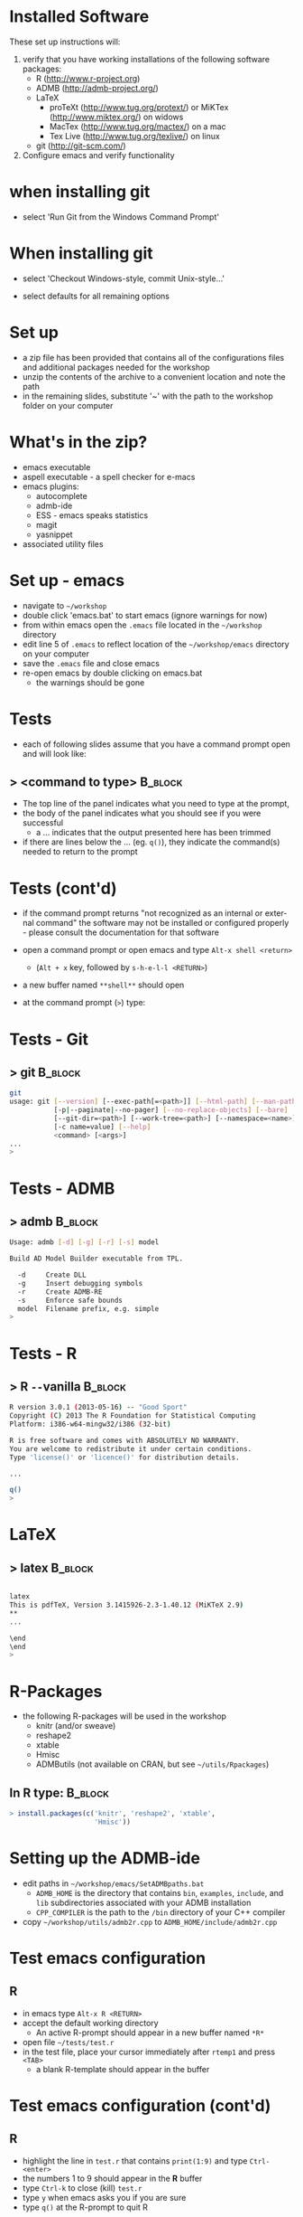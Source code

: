 #+BEAMER_HEADER_EXTRA: \title[QFC Reproducible Research Workshop]{QFC Reproducible Research Workshop - Software Setup}
#+MACRO: BEAMERINSTITUTE Ontario Ministry of Natural Resources, Upper Great Lakes Management Unit.
#+DATE: December 11-12, 2013.
#+DESCRIPTION: 
#+KEYWORDS: 
#+LANGUAGE:  en
#+OPTIONS:   H:3 num:t toc:nil \n:nil @:t ::t |:t ^:t -:t f:t *:t <:t
#+OPTIONS:   TeX:t LaTeX:t skip:nil d:nil todo:t pri:nil tags:not-in-toc
#+INFOJS_OPT: view:nil toc:nil ltoc:t mouse:underline buttons:0 path:http://orgmode.org/org-info.js
#+EXPORT_SELECT_TAGS: export
#+EXPORT_EXCLUDE_TAGS: noexport
#+LINK_UP:   
#+LINK_HOME: 
#+XSLT: 
#+startup: beamer
#+LaTeX_CLASS: beamer
#+LaTeX_CLASS_OPTIONS: [bigger]

#+latex_header: \mode<beamer>{\usetheme{Boadilla}\usecolortheme[RGB={40,100,30}]{structure}}
#+latex_header: %\usebackgroundtemplate{\includegraphics[width=\paperwidth]{MNRgreen}}
#+latex_header: \setbeamersize{text margin left=10mm} 
#+latex_header: %\setbeamertemplate{frametitle}{ \vskip20mm \insertframetitle }
#+latex_header: \setbeamertemplate{blocks}[rounded][shadow=true] 

#+latex_header: \graphicspath{{figures/}}


#+BEAMER_FRAME_LEVEL: 1

* Installed Software  
These set up instructions will:
1. verify that you have working installations of the following software packages:
   - R  ([[http://www.r-project.org]])
   - ADMB  ([[http://admb-project.org/]])  
   - LaTeX
     - proTeXt ([[http://www.tug.org/protext/]]) or MiKTex ([[http://www.miktex.org/]]) on widows
     - MacTex ([[http://www.tug.org/mactex/]]) on a mac 
     - Tex Live ([[http://www.tug.org/texlive/]]) on linux
   - git ([[http://git-scm.com/]])
2. Configure emacs and verify functionality

* when installing git
- select 'Run Git from the Windows Command
  Prompt'
#+LATEX: \begin{center}
#+latex:\includegraphics[width=0.7\textwidth]{gitsetup1}
#+LATEX: \end{center}

* When installing git
- select 'Checkout Windows-style, commit Unix-style...'
#+LATEX: \begin{center}
#+latex:\includegraphics[width=0.7\textwidth]{gitsetup2}
#+LATEX: \end{center}
- select defaults for all remaining options
             

* Set up
- a zip file has been provided that contains all of the
  configurations files and additional packages needed for the workshop
- unzip the contents of the archive to a convenient location and note
  the path
- in the remaining slides, substitute '~' with the path to the
  workshop folder on your computer

* What's in the zip?
- emacs executable
- aspell executable - a spell checker for e-macs
- emacs plugins:
  + autocomplete
  + admb-ide
  + ESS - emacs speaks statistics
  + magit 
  + yasnippet
- associated utility files

* Set up - emacs
- navigate to =~/workshop=
- double click 'emacs.bat' to start emacs (ignore warnings for now)
- from within emacs open the ~.emacs~ file located in the =~/workshop= directory
- edit line 5 of ~.emacs~ to reflect location of the
  =~/workshop/emacs= directory on your computer
- save the ~.emacs~ file and close emacs
- re-open emacs by double clicking on emacs.bat 
  + the warnings should be gone

* Tests
- each of following slides assume that you have a command prompt
  open and will look like: 

** > <command to type>                                              :B_block:
   :PROPERTIES:
   :BEAMER_env: block
   :END:

  + The top line of the panel indicates what you need to type at the prompt, 
  + the body of the panel indicates what you should see if you were
    successful 
    + a ... indicates that the output presented here has been trimmed
  + if there are lines below the ... (eg. ~q()~), they indicate the
    command(s) needed to return to the prompt

* Tests (cont'd)

- if the command prompt returns "not recognized as an internal or
  external command" the software may not be installed or configured
  properly - please consult the documentation for that software

- open a command prompt or open emacs and type ~Alt-x shell <return>~
  + (~Alt + x~ key, followed by ~s-h-e-l-l <RETURN>~)
- a new buffer named ~**shell**~ should open
- at the command prompt (~>~) type:
  
* Tests - Git
** > git							    :B_block:
    :PROPERTIES:
    :BEAMER_env: block
    :END:

#+begin_src sh
git
usage: git [--version] [--exec-path[=<path>]] [--html-path] [--man-path] [--info-path]
           [-p|--paginate|--no-pager] [--no-replace-objects] [--bare]
           [--git-dir=<path>] [--work-tree=<path>] [--namespace=<name>]
           [-c name=value] [--help]
           <command> [<args>]
...
>
#+end_src


* Tests -  ADMB
** > admb							    :B_block:

    :PROPERTIES:
    :BEAMER_env: block
    :END:

#+begin_src sh
Usage: admb [-d] [-g] [-r] [-s] model

Build AD Model Builder executable from TPL.

  -d     Create DLL
  -g     Insert debugging symbols
  -r     Create ADMB-RE
  -s     Enforce safe bounds
  model  Filename prefix, e.g. simple
>
#+end_src


* Tests - R
** > R \texttt{-{}-}vanilla 					    :B_block:
    :PROPERTIES:
    :BEAMER_env: block
    :END:

#+begin_src sh
R version 3.0.1 (2013-05-16) -- "Good Sport"
Copyright (C) 2013 The R Foundation for Statistical Computing
Platform: i386-w64-mingw32/i386 (32-bit)

R is free software and comes with ABSOLUTELY NO WARRANTY.
You are welcome to redistribute it under certain conditions.
Type 'license()' or 'licence()' for distribution details.

...

q()
>
#+end_src

   

* LaTeX
** > latex							    :B_block:
    :PROPERTIES:
    :BEAMER_env: block
    :END:

#+begin_src sh

latex
This is pdfTeX, Version 3.1415926-2.3-1.40.12 (MiKTeX 2.9)
**
...

\end
\end
>
#+end_src


   
* R-Packages
  
- the following R-packages will be used in the workshop
  + knitr (and/or sweave)
  + reshape2
  + xtable
  + Hmisc
  + ADMButils (not available on CRAN, but see =~/utils/Rpackages=)
    
** In R type:                                                       :B_block:
    :PROPERTIES:
    :BEAMER_env: block
    :END:
#+begin_src R
> install.packages(c('knitr', 'reshape2', 'xtable', 
                     'Hmisc'))
#+end_src
                     

* Setting up the ADMB-ide

- edit paths in =~/workshop/emacs/SetADMBpaths.bat= 
  + ~ADMB_HOME~ is the directory that contains
    ~bin~, ~examples~, ~include~, and ~lib~ subdirectories associated
    with your ADMB installation
  + ~CPP_COMPILER~ is the path to the ~/bin~ directory of your C++ compiler  

- copy  =~/workshop/utils/admb2r.cpp= to ~ADMB_HOME/include/admb2r.cpp~


* Test emacs configuration
** R
- in emacs type ~Alt-x R <RETURN>~
- accept the default working directory
  + An active R-prompt should appear in a new buffer named ~*R*~
- open file =~/tests/test.r=
- in the test file, place your cursor immediately after ~rtemp1~ and
  press ~<TAB>~
  + a blank R-template should appear in the buffer

* Test emacs configuration (cont'd)
** R
- highlight the line in ~test.r~ that contains ~print(1:9)~ and type ~Ctrl-<enter>~
- the numbers 1 to 9 should appear in the *R* buffer
- type ~Ctrl-k~ to close (kill) ~test.r~
- type ~y~ when emacs asks you if you are sure 
- type ~q()~ at the R-prompt to quit R


* Test emacs configuration (cont'd)
** ADMB-ide
- open the file =~/tests/simple/simple.tpl=
- press ~<F8>~ to link and compile the simple model
- once the model is compiled, press ~<F9>~ to run the model
- standard ADMB output should appear in a buffer 

* Test emacs configuration (cont'd)
** git
- type ~Ctrl-c Ctrl-g~
- emacs should prompt you for a Git repository
- type ~Ctrl-g~ to quit

** ispell
- open a new buffer and cut and paste some text (preferably with at
  least one spelling mistake)
- type ~Alt-x ispell <RETURN>~
- suggestions for mis-spelled should be provided
- type ~Ctrl-g~ to quit




